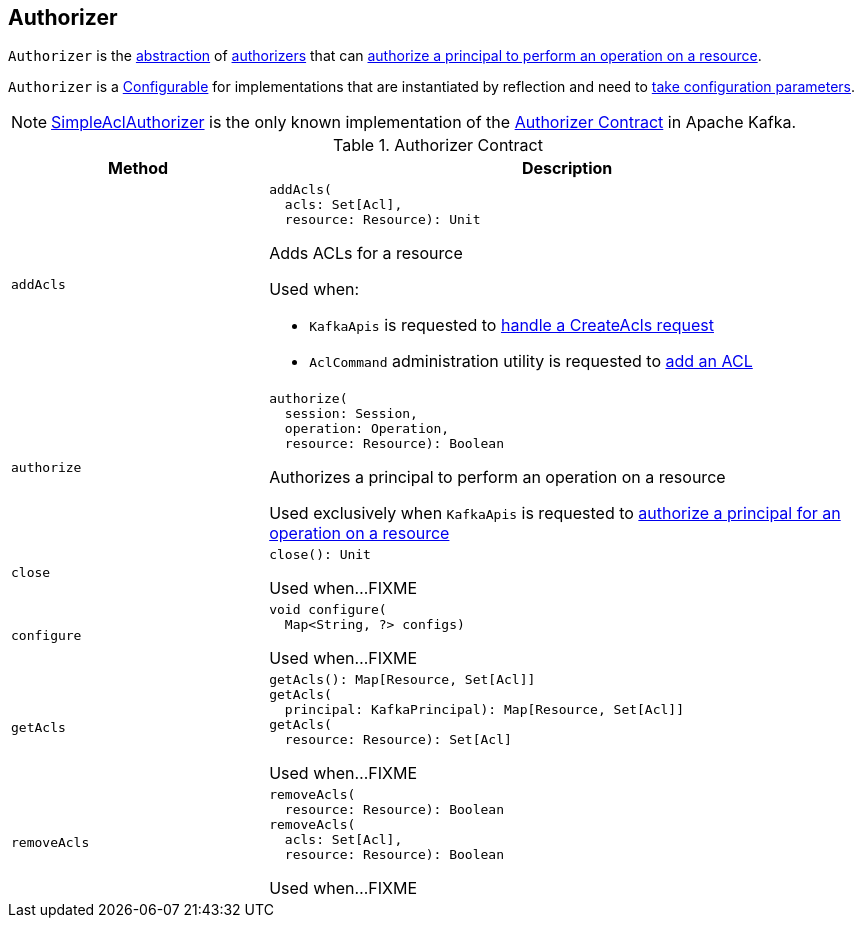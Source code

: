 == [[Authorizer]] Authorizer

`Authorizer` is the <<contract, abstraction>> of <<implementations, authorizers>> that can <<authorize, authorize a principal to perform an operation on a resource>>.

`Authorizer` is a <<kafka-common-Configurable.adoc#, Configurable>> for implementations that are instantiated by reflection and need to <<configure, take configuration parameters>>.

[[implementations]]
NOTE: <<kafka-security-SimpleAclAuthorizer.adoc#, SimpleAclAuthorizer>> is the only known implementation of the <<contract, Authorizer Contract>> in Apache Kafka.

[[contract]]
.Authorizer Contract
[cols="30m,70",options="header",width="100%"]
|===
| Method
| Description

| addAcls
a| [[addAcls]]

[source, scala]
----
addAcls(
  acls: Set[Acl],
  resource: Resource): Unit
----

Adds ACLs for a resource

Used when:

* `KafkaApis` is requested to <<kafka-server-KafkaApis.adoc#handleCreateAcls, handle a CreateAcls request>>

* `AclCommand` administration utility is requested to <<kafka-admin-AclCommand.adoc#add, add an ACL>>

| authorize
a| [[authorize]]

[source, scala]
----
authorize(
  session: Session,
  operation: Operation,
  resource: Resource): Boolean
----

Authorizes a principal to perform an operation on a resource

Used exclusively when `KafkaApis` is requested to <<kafka-server-KafkaApis.adoc#authorize, authorize a principal for an operation on a resource>>

| close
a| [[close]]

[source, scala]
----
close(): Unit
----

Used when...FIXME

| configure
a| [[configure]]

[source, java]
----
void configure(
  Map<String, ?> configs)
----

Used when...FIXME

| getAcls
a| [[getAcls]]

[source, scala]
----
getAcls(): Map[Resource, Set[Acl]]
getAcls(
  principal: KafkaPrincipal): Map[Resource, Set[Acl]]
getAcls(
  resource: Resource): Set[Acl]
----

Used when...FIXME

| removeAcls
a| [[removeAcls]]

[source, scala]
----
removeAcls(
  resource: Resource): Boolean
removeAcls(
  acls: Set[Acl],
  resource: Resource): Boolean
----

Used when...FIXME

|===
